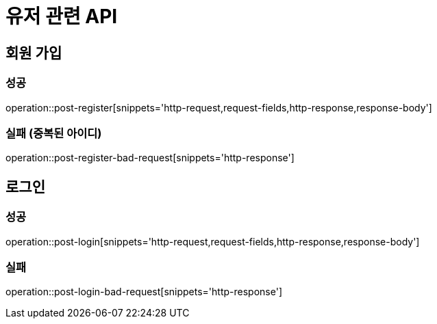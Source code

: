 = 유저 관련 API

== 회원 가입
=== 성공
operation::post-register[snippets='http-request,request-fields,http-response,response-body']

=== 실패 (중복된 아이디)
operation::post-register-bad-request[snippets='http-response']

== 로그인
=== 성공
operation::post-login[snippets='http-request,request-fields,http-response,response-body']

=== 실패
operation::post-login-bad-request[snippets='http-response']